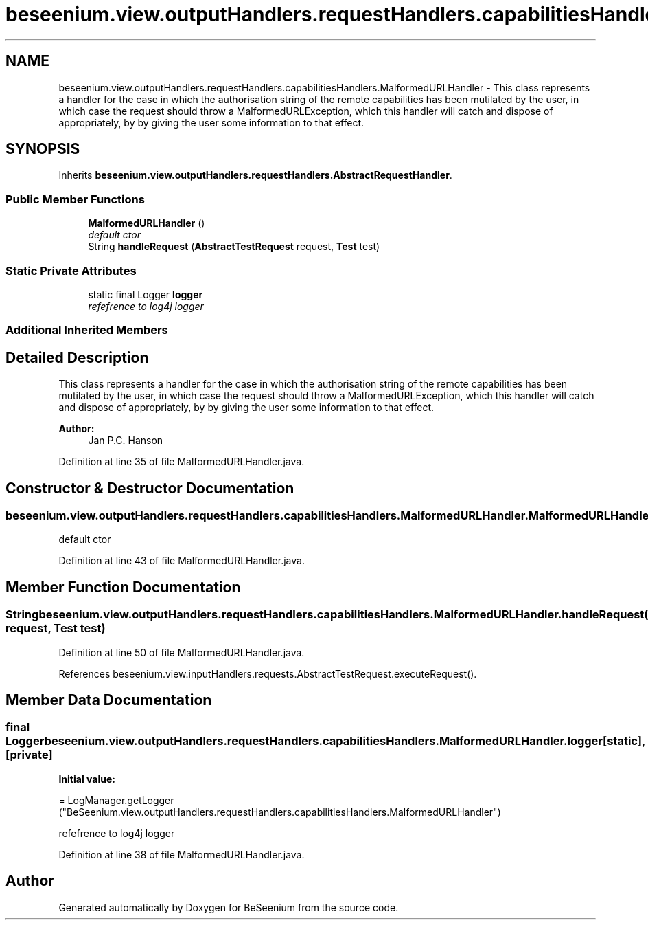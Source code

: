 .TH "beseenium.view.outputHandlers.requestHandlers.capabilitiesHandlers.MalformedURLHandler" 3 "Fri Sep 25 2015" "Version 1.0.0-Alpha" "BeSeenium" \" -*- nroff -*-
.ad l
.nh
.SH NAME
beseenium.view.outputHandlers.requestHandlers.capabilitiesHandlers.MalformedURLHandler \- This class represents a handler for the case in which the authorisation string of the remote capabilities has been mutilated by the user, in which case the request should throw a MalformedURLException, which this handler will catch and dispose of appropriately, by by giving the user some information to that effect\&.  

.SH SYNOPSIS
.br
.PP
.PP
Inherits \fBbeseenium\&.view\&.outputHandlers\&.requestHandlers\&.AbstractRequestHandler\fP\&.
.SS "Public Member Functions"

.in +1c
.ti -1c
.RI "\fBMalformedURLHandler\fP ()"
.br
.RI "\fIdefault ctor \fP"
.ti -1c
.RI "String \fBhandleRequest\fP (\fBAbstractTestRequest\fP request, \fBTest\fP test)"
.br
.in -1c
.SS "Static Private Attributes"

.in +1c
.ti -1c
.RI "static final Logger \fBlogger\fP"
.br
.RI "\fIrefefrence to log4j logger \fP"
.in -1c
.SS "Additional Inherited Members"
.SH "Detailed Description"
.PP 
This class represents a handler for the case in which the authorisation string of the remote capabilities has been mutilated by the user, in which case the request should throw a MalformedURLException, which this handler will catch and dispose of appropriately, by by giving the user some information to that effect\&. 


.PP
\fBAuthor:\fP
.RS 4
Jan P\&.C\&. Hanson 
.RE
.PP

.PP
Definition at line 35 of file MalformedURLHandler\&.java\&.
.SH "Constructor & Destructor Documentation"
.PP 
.SS "beseenium\&.view\&.outputHandlers\&.requestHandlers\&.capabilitiesHandlers\&.MalformedURLHandler\&.MalformedURLHandler ()"

.PP
default ctor 
.PP
Definition at line 43 of file MalformedURLHandler\&.java\&.
.SH "Member Function Documentation"
.PP 
.SS "String beseenium\&.view\&.outputHandlers\&.requestHandlers\&.capabilitiesHandlers\&.MalformedURLHandler\&.handleRequest (\fBAbstractTestRequest\fP request, \fBTest\fP test)"

.PP
Definition at line 50 of file MalformedURLHandler\&.java\&.
.PP
References beseenium\&.view\&.inputHandlers\&.requests\&.AbstractTestRequest\&.executeRequest()\&.
.SH "Member Data Documentation"
.PP 
.SS "final Logger beseenium\&.view\&.outputHandlers\&.requestHandlers\&.capabilitiesHandlers\&.MalformedURLHandler\&.logger\fC [static]\fP, \fC [private]\fP"
\fBInitial value:\fP
.PP
.nf
= LogManager\&.getLogger
            ("BeSeenium\&.view\&.outputHandlers\&.requestHandlers\&.capabilitiesHandlers\&.MalformedURLHandler")
.fi
.PP
refefrence to log4j logger 
.PP
Definition at line 38 of file MalformedURLHandler\&.java\&.

.SH "Author"
.PP 
Generated automatically by Doxygen for BeSeenium from the source code\&.
